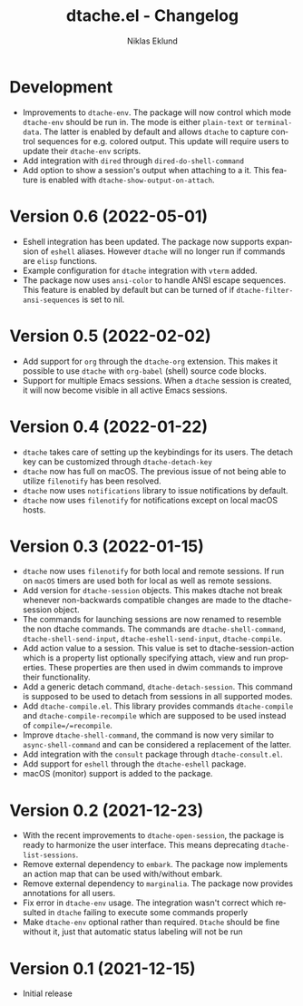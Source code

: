 #+title: dtache.el - Changelog
#+author: Niklas Eklund
#+language: en

*   Development
- Improvements to =dtache-env=. The package will now control which mode =dtache-env= should be run in. The mode is either =plain-text= or =terminal-data=. The latter is enabled by default and allows =dtache= to capture control sequences for e.g. colored output. This update will require users to update their =dtache-env= scripts.
- Add integration with =dired= through =dired-do-shell-command=
- Add option to show a session's output when attaching to a it. This feature is enabled with =dtache-show-output-on-attach=.

* Version 0.6 (2022-05-01)

- Eshell integration has been updated. The package now supports expansion of =eshell= aliases. However =dtache= will no longer run if commands are =elisp= functions.
- Example configuration for =dtache= integration with =vterm= added.
- The package now uses =ansi-color= to handle ANSI escape sequences. This feature is enabled by default but can be turned of if =dtache-filter-ansi-sequences= is set to nil.

* Version 0.5 (2022-02-02)

- Add support for =org= through the =dtache-org= extension. This makes it possible to use =dtache= with =org-babel= (shell) source code blocks.
- Support for multiple Emacs sessions. When a =dtache= session is created, it will now become visible in all active Emacs sessions.

* Version 0.4 (2022-01-22)

- =dtache= takes care of setting up the keybindings for its users. The detach key can be customized through =dtache-detach-key=
- =dtache= now has full on macOS. The previous issue of not being able to utilize =filenotify= has been resolved.
- =dtache= now uses =notifications= library to issue notifications by default.
- =dtache= now uses =filenotify= for notifications except on local macOS hosts.

* Version 0.3 (2022-01-15)

- =dtache= now uses =filenotify= for both local and remote sessions. If run on =macOS= timers are used both for local as well as remote sessions.
- Add version for =dtache-session= objects. This makes dtache not break whenever non-backwards compatible changes are made to the dtache-session object.
- The commands for launching sessions are now renamed to resemble the non dtache commands. The commands are =dtache-shell-command=, =dtache-shell-send-input=, =dtache-eshell-send-input=, =dtache-compile=.
- Add action value to a session. This value is set to dtache-session-action which is a property list optionally specifying attach, view and run properties. These properties are then used in dwim commands to improve their functionality.
- Add a generic detach command, =dtache-detach-session=. This command is supposed to be used to detach from sessions in all supported modes.
- Add =dtache-compile.el=. This library provides commands =dtache-compile= and =dtache-compile-recompile= which are supposed to be used instead of =compile=/=recompile=.
- Improve =dtache-shell-command=, the command is now very similar to =async-shell-command= and can be considered a replacement of the latter.
- Add integration with the =consult= package through =dtache-consult.el=.
- Add support for =eshell= through the =dtache-eshell= package.
- macOS (monitor) support is added to the package.

* Version 0.2 (2021-12-23)

- With the recent improvements to =dtache-open-session=, the package is ready to harmonize the user interface. This means deprecating =dtache-list-sessions=.
- Remove external dependency to =embark=. The package now implements an action map that can be used with/without embark.
- Remove external dependency to =marginalia=. The package now provides annotations for all users.
- Fix error in =dtache-env= usage. The integration wasn't correct which resulted in =dtache= failing to execute some commands properly
- Make =dtache-env= optional rather than required. =Dtache= should be fine without it, just that automatic status labeling will not be run

* Version 0.1 (2021-12-15)

- Initial release
